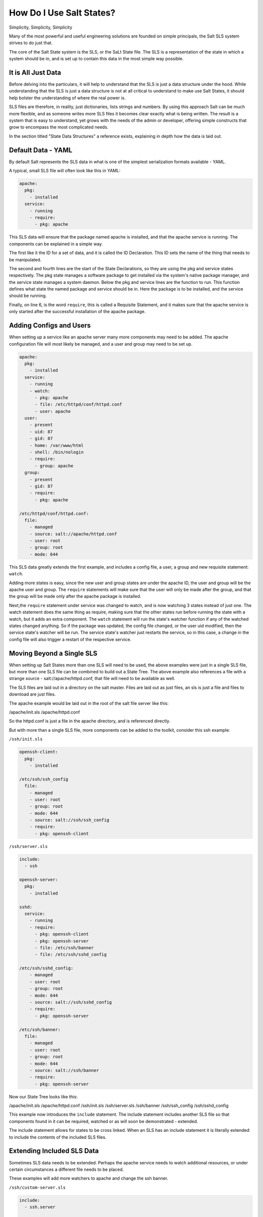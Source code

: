 =========================
How Do I Use Salt States?
=========================

Simplicity, Simplicity, Simplicity

Many of the most powerful and useful engineering solutions are founded on
simple principals, the Salt SLS system strives to do just that.

The core of the Salt State system is the SLS, or the SaLt State file. The SLS
is a representation of the state in which a system should be in, and is set up
to contain this data in the most simple way possible.

It is All Just Data
===================

Before delving into the particulars, it will help to understand that the SLS
is just a data structure under the hood. While understanding that the SLS is
just a data structure is not at all critical to understand to make use Salt States,
it should help bolster the understanding of where the real power is.

SLS files are therefore, in reality, just dictionaries, lists strings and
numbers. By using this approach Salt can be much more flexible, and as someone
writes more SLS files it becomes clear exactly what is being written. The result
is a system that is easy to understand, yet grows with the needs of the admin
or developer, offering simple constructs that grow to encompass the most
complicated needs.

In the section titled "State Data Structures" a reference exists, explaining
in depth how the data is laid out.

Default Data - YAML
===================

By default Salt represents the SLS data in what is one of the simplest
serialization formats available - YAML.

A typical, small SLS file will often look like this in YAML:

.. code-block:: yaml

    apache:
      pkg:
        - installed
      service:
        - running
        - require:
          - pkg: apache

This SLS data will ensure that the package named apache is installed, and
that the apache service is running. The components can be explained in a
simple way.

The first like it the ID for a set of data, and it is called the ID
Declaration. This ID sets the name of the thing that needs to be manipulated.

The second and fourth lines are the start of the State Declarations, so they
are using the pkg and service states respectively. The pkg state manages a
software package to get installed via the system's native package manager,
and the service state manages a system daemon. Below the pkg and service
lines are the function to run. This function defines what state the named
package and service should be in. Here the package is to be installed, and
the service should be running.

Finally, on line 6, is the word ``require``, this is called a Requisite
Statement, and it makes sure that the apache service is only started after
the successful installation of the apache package.

Adding Configs and Users
========================

When setting up a service like an apache server many more components may
need to be added. The apache configuration file will most likely be managed,
and a user and group may need to be set up.

.. code-block:: yaml

    apache:
      pkg:
        - installed
      service:
        - running
        - watch:
          - pkg: apache
          - file: /etc/httpd/conf/httpd.conf
          - user: apache
      user:
        - present
        - uid: 87
        - gid: 87
        - home: /var/www/html
        - shell: /bin/nologin
        - require:
          - group: apache
      group:
        - present
        - gid: 87
        - require:
          - pkg: apache

    /etc/httpd/conf/httpd.conf:
      file:
        - managed
        - source: salt://apache/httpd.conf
        - user: root
        - group: root
        - mode: 644

This SLS data greatly extends the first example, and includes a config file,
a user, a group and new requisite statement: ``watch``.

Adding more states is easy, since the new user and group states are under
the apache ID, the user and group will be the apache user and group. The
``require`` statements will make sure that the user will only be made after
the group, and that the group will be made only after the apache package is
installed.

Next,the ``require`` statement under service was changed to watch, and is
now watching 3 states instead of just one. The watch statement does the same
thing as require, making sure that the other states run before running the
state with a watch, but it adds an extra component. The ``watch`` statement
will run the state's watcher function if any of the watched states changed
anything. So if the package was updated, the config file changed, or the user
uid modified, then the service state's watcher will be run. The service
state's watcher just restarts the service, so in this case, a change in the
config file will also trigger a restart of the respective service.

Moving Beyond a Single SLS
==========================

When setting up Salt States more than one SLS will need to be used, the above
examples were just in a single SLS file, but more than one SLS file can be
combined to build out a State Tree. The above example also references a file
with a strange source - salt://apache/httpd.conf, that file will need to be
available as well.

The SLS files are laid out in a directory on the salt master. Files are laid
out as just files, an sls is just a file and files to download are just files.

The apache example would be laid out in the root of the salt file server like
this:

/apache/init.sls
/apache/httpd.conf

So the httpd.conf is just a file in the apache directory, and is referenced
directly.

But with more than a single SLS file, more components can be added to the
toolkit, consider this ssh example:

``/ssh/init.sls``

.. code-block:: yaml
    
    openssh-client:
      pkg:
        - installed
    
    /etc/ssh/ssh_config
      file:
        - managed
        - user: root
        - group: root
        - mode: 644
        - source: salt://ssh/ssh_config
        - require:
          - pkg: openssh-client

``/ssh/server.sls``

.. code-block:: yaml

    include:
      - ssh

    openssh-server:
      pkg:
        - installed

    sshd:
      service:
        - running
        - require:
          - pkg: openssh-client
          - pkg: openssh-server
          - file: /etc/ssh/banner
          - file: /etc/ssh/sshd_config

    /etc/ssh/sshd_config:
        - managed
        - user: root
        - group: root
        - mode: 644
        - source: salt://ssh/sshd_config
        - require:
          - pkg: openssh-server

    /etc/ssh/banner:
      file:
        - managed
        - user: root
        - group: root
        - mode: 644
        - source: salt://ssh/banner
        - require:
          - pkg: openssh-server

Now our State Tree looks like this:

/apache/init.sls
/apache/httpd.conf
/ssh/init.sls
/ssh/server.sls
/ssh/banner
/ssh/ssh_config
/ssh/sshd_config

This example now introduces the ``include`` statement. The include statement
includes another SLS file so that components found in it can be required,
watched or as will soon be demonstrated - extended.

The include statement allows for states to be cross linked. When an SLS
has an include statement it is literally extended to include the contents of
the included SLS files.

Extending Included SLS Data
===========================

Sometimes SLS data needs to be extended. Perhaps the apache service needs to
watch additional resources, or under certain circumstances a different file
needs to be placed.

These examples will add more watchers to apache and change the ssh banner.

``/ssh/custom-server.sls``

.. code-block:: yaml

    include:
      - ssh.server

    extend:
      /etc/ssh/banner:
        file:
          - source: salt://ssh/custom-banner

``/python/mod_python.sls``

.. code-block:: yaml

    include:
      - apache

    extend:
      apache:
        service:
          - watch:
            - pkg: mod_python

    mod_python:
      pkg:
        - installed

The custom-server.sls file uses the extend statement to overwrite where the
banner is being downloaded from, and therefore changing what file is being used
to configure the banner.

In the new mod_python SLS the mod_python package is added, but more importantly
the apache service was extended to also watch the mod_python package.

There is a bit of a trick here, in the extend statement Requisite Statements
are extended, so the ``- pkg: mod_python`` is appended to the watch list. But
all other statements are overwritten.

Understanding the Render System
===============================

Since the SLS data is just plain old data, it does not need to be represented
with YAML. Salt defaults to YAML because it is very straightforward and easy
to learn and use. But the SLS files can be rendered from almost any imaginable
medium, so long as a renderer module is provided.

The default rendering system is the ``yaml_jinja`` renderer. The 
``yaml_jinja`` renderer will first pass the template through the jinja
templating system, and then through the YAML parser. The benefit here is that
full programming constructs are available when creating SLS files.

Other renderers available are ``yaml_mako`` which uses the mako templating
system rather than the jinja templating system, and more notably, the pure
python or ``py`` renderer. The ``py`` renderer allows for SLS files to be
written in pure python, allowing for the utmost level of flexibility and
power when preparing SLS data.

Geting to Know the Default - yaml_jinja
---------------------------------------

The default renderer - ``yaml_jinja``, allows for the use of the jinja
templating system. A guide to the jinja templating system can be found here:
<link to the jinga templating docs page>.

When working with renderers a few very useful bits of data are passed in. In
the case of templating engine based renderers two critical components are
available, ``salt`` and ``grains``. The salt object allows for any salt
function to be called from within the template, and grains allows for the
grains to be accessed from within the template. A few examples are in order:

``/apache/init.sls``

.. code-block:: yaml

    apache:
      pkg:
        - installed
        {% if grains['os'] == 'RedHat'%}
        - name: httpd
        {% endif %}
      service:
        - running
        {% if grains['os'] == 'RedHat'%}
        - name: httpd
        {% endif %}
        - watch:
          - pkg: apache
          - file: /etc/httpd/conf/httpd.conf
          - user: apache
      user:
        - present
        - uid: 87
        - gid: 87
        - home: /var/www/html
        - shell: /bin/nologin
        - require:
          - group: apache
      group:
        - present
        - gid: 87
        - require:
          - pkg: apache

    /etc/httpd/conf/httpd.conf:
      file:
        - managed
        - source: salt://apache/httpd.conf
        - user: root
        - group: root
        - mode: 644

This example is simple, if the os grain states that the operating system is
Red Hat, then the name of the apache package and service needs to be httpd.

A more aggressive way to use Jinja can be found here, in a module to set up
a MooseFS distributed filesystem chunkserver:

``/moosefs/chunk.sls``

.. code-block:: yaml

    include:
      - moosefs

    {% for mnt in salt['cmd.run']('ls /dev/data/moose*').split() %}
    /mnt/moose{{ mnt[-1] }}:
      mount:
        - mounted
        - device: {{ mnt }}
        - fstype: xfs
        - mkmnt: True
      file:
        - directory
        - user: mfs
        - group: mfs
        - require:
          - user: mfs
          - group: mfs
    {% endfor %}

    '/etc/mfshdd.cfg':
      file:
        - managed
        - source: salt://moosefs/mfshdd.cfg
        - user: root
        - group: root
        - mode: 644
        - template: jinja
        - require:
          - pkg: mfs-chunkserver

    '/etc/mfschunkserver.cfg':
      file:
        - managed
        - source: salt://moosefs/mfschunkserver.cfg
        - user: root
        - group: root
        - mode: 644
        - template: jinja
        - require:
          - pkg: mfs-chunkserver

    mfs-chunkserver:
      pkg:
        - installed
    mfschunkserver:
      service:
        - running
        - require:
    {% for mnt in salt['cmd.run']('ls /dev/data/moose*') %}
          - mount: /mnt/moose{{ mnt[-1] }}
          - file: /mnt/moose{{ mnt[-1] }}
    {% endfor %}
          - file: /etc/mfschunkserver.cfg
          - file: /etc/mfshdd.cfg
          - file: /var/lib/mfs

This example shows much more of the available power provided by Jinja.
Multiple for loops are used to dynamically detect available hard drives
and set them up to be mounted, and the ``salt`` object is used multiple
times to call shell commands to gather data.

Introducing the Python Renderer
-------------------------------

Sometimes the chosen default renderer might not have enough logical power to
accomplish the needed task. When this happens, the python renderer can be
used. Normally a yaml renderer should be used for the majority of SLS files,
but a SLS file set to use another renderer can be easily added to the tree.

This example shows a very basic python SLS file:

``/python/django.sls``

.. code-block:: python

    #!py

    def run():
    '''
    Install the django package
    '''
    return {'include': ['python'],
            'django': {'pkg': ['installed']}}

This is a very simple example, the first line has a SLS shebang line that
tells Salt to not use the default renderer, but to use the ``py`` renderer.
Then the run function is defined, the return value from the run function
must be a Salt friendly data structure, or better known as a Salt
``HighState`` data structure.

This python example would look like this if it were written in YAML:

.. code-block:: yaml

    include:
      - python

    django:
      pkg:
        - installed

This clearly illustrates, that not only is using the YAML renderer a wise
decision as the default, but that unbridled power can be obtained where
needed by using a pure python SLS.


